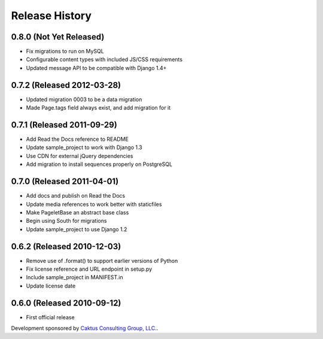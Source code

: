 Release History
====================================

0.8.0 (Not Yet Released)
------------------------------------

* Fix migrations to run on MySQL
* Configurable content types with included JS/CSS requirements
* Updated message API to be compatible with Django 1.4+


0.7.2 (Released 2012-03-28)
------------------------------------

* Updated migration 0003 to be a data migration
* Made Page.tags field always exist, and add migration for it


0.7.1  (Released 2011-09-29)
------------------------------------

* Add Read the Docs reference to README
* Update sample_project to work with Django 1.3
* Use CDN for external jQuery dependencies
* Add migration to install sequences properly on PostgreSQL


0.7.0 (Released 2011-04-01)
------------------------------------

* Add docs and publish on Read the Docs
* Update media references to work better with staticfiles
* Make PageletBase an abstract base class
* Begin using South for migrations
* Update sample_project to use Django 1.2


0.6.2 (Released 2010-12-03)
------------------------------------

* Remove use of .format() to support earlier versions of Python
* Fix license reference and URL endpoint in setup.py
* Include sample_project in MANIFEST.in
* Update license date


0.6.0 (Released 2010-09-12)
------------------------------------

* First official release

Development sponsored by `Caktus Consulting Group, LLC.
<http://www.caktusgroup.com/services>`_.
